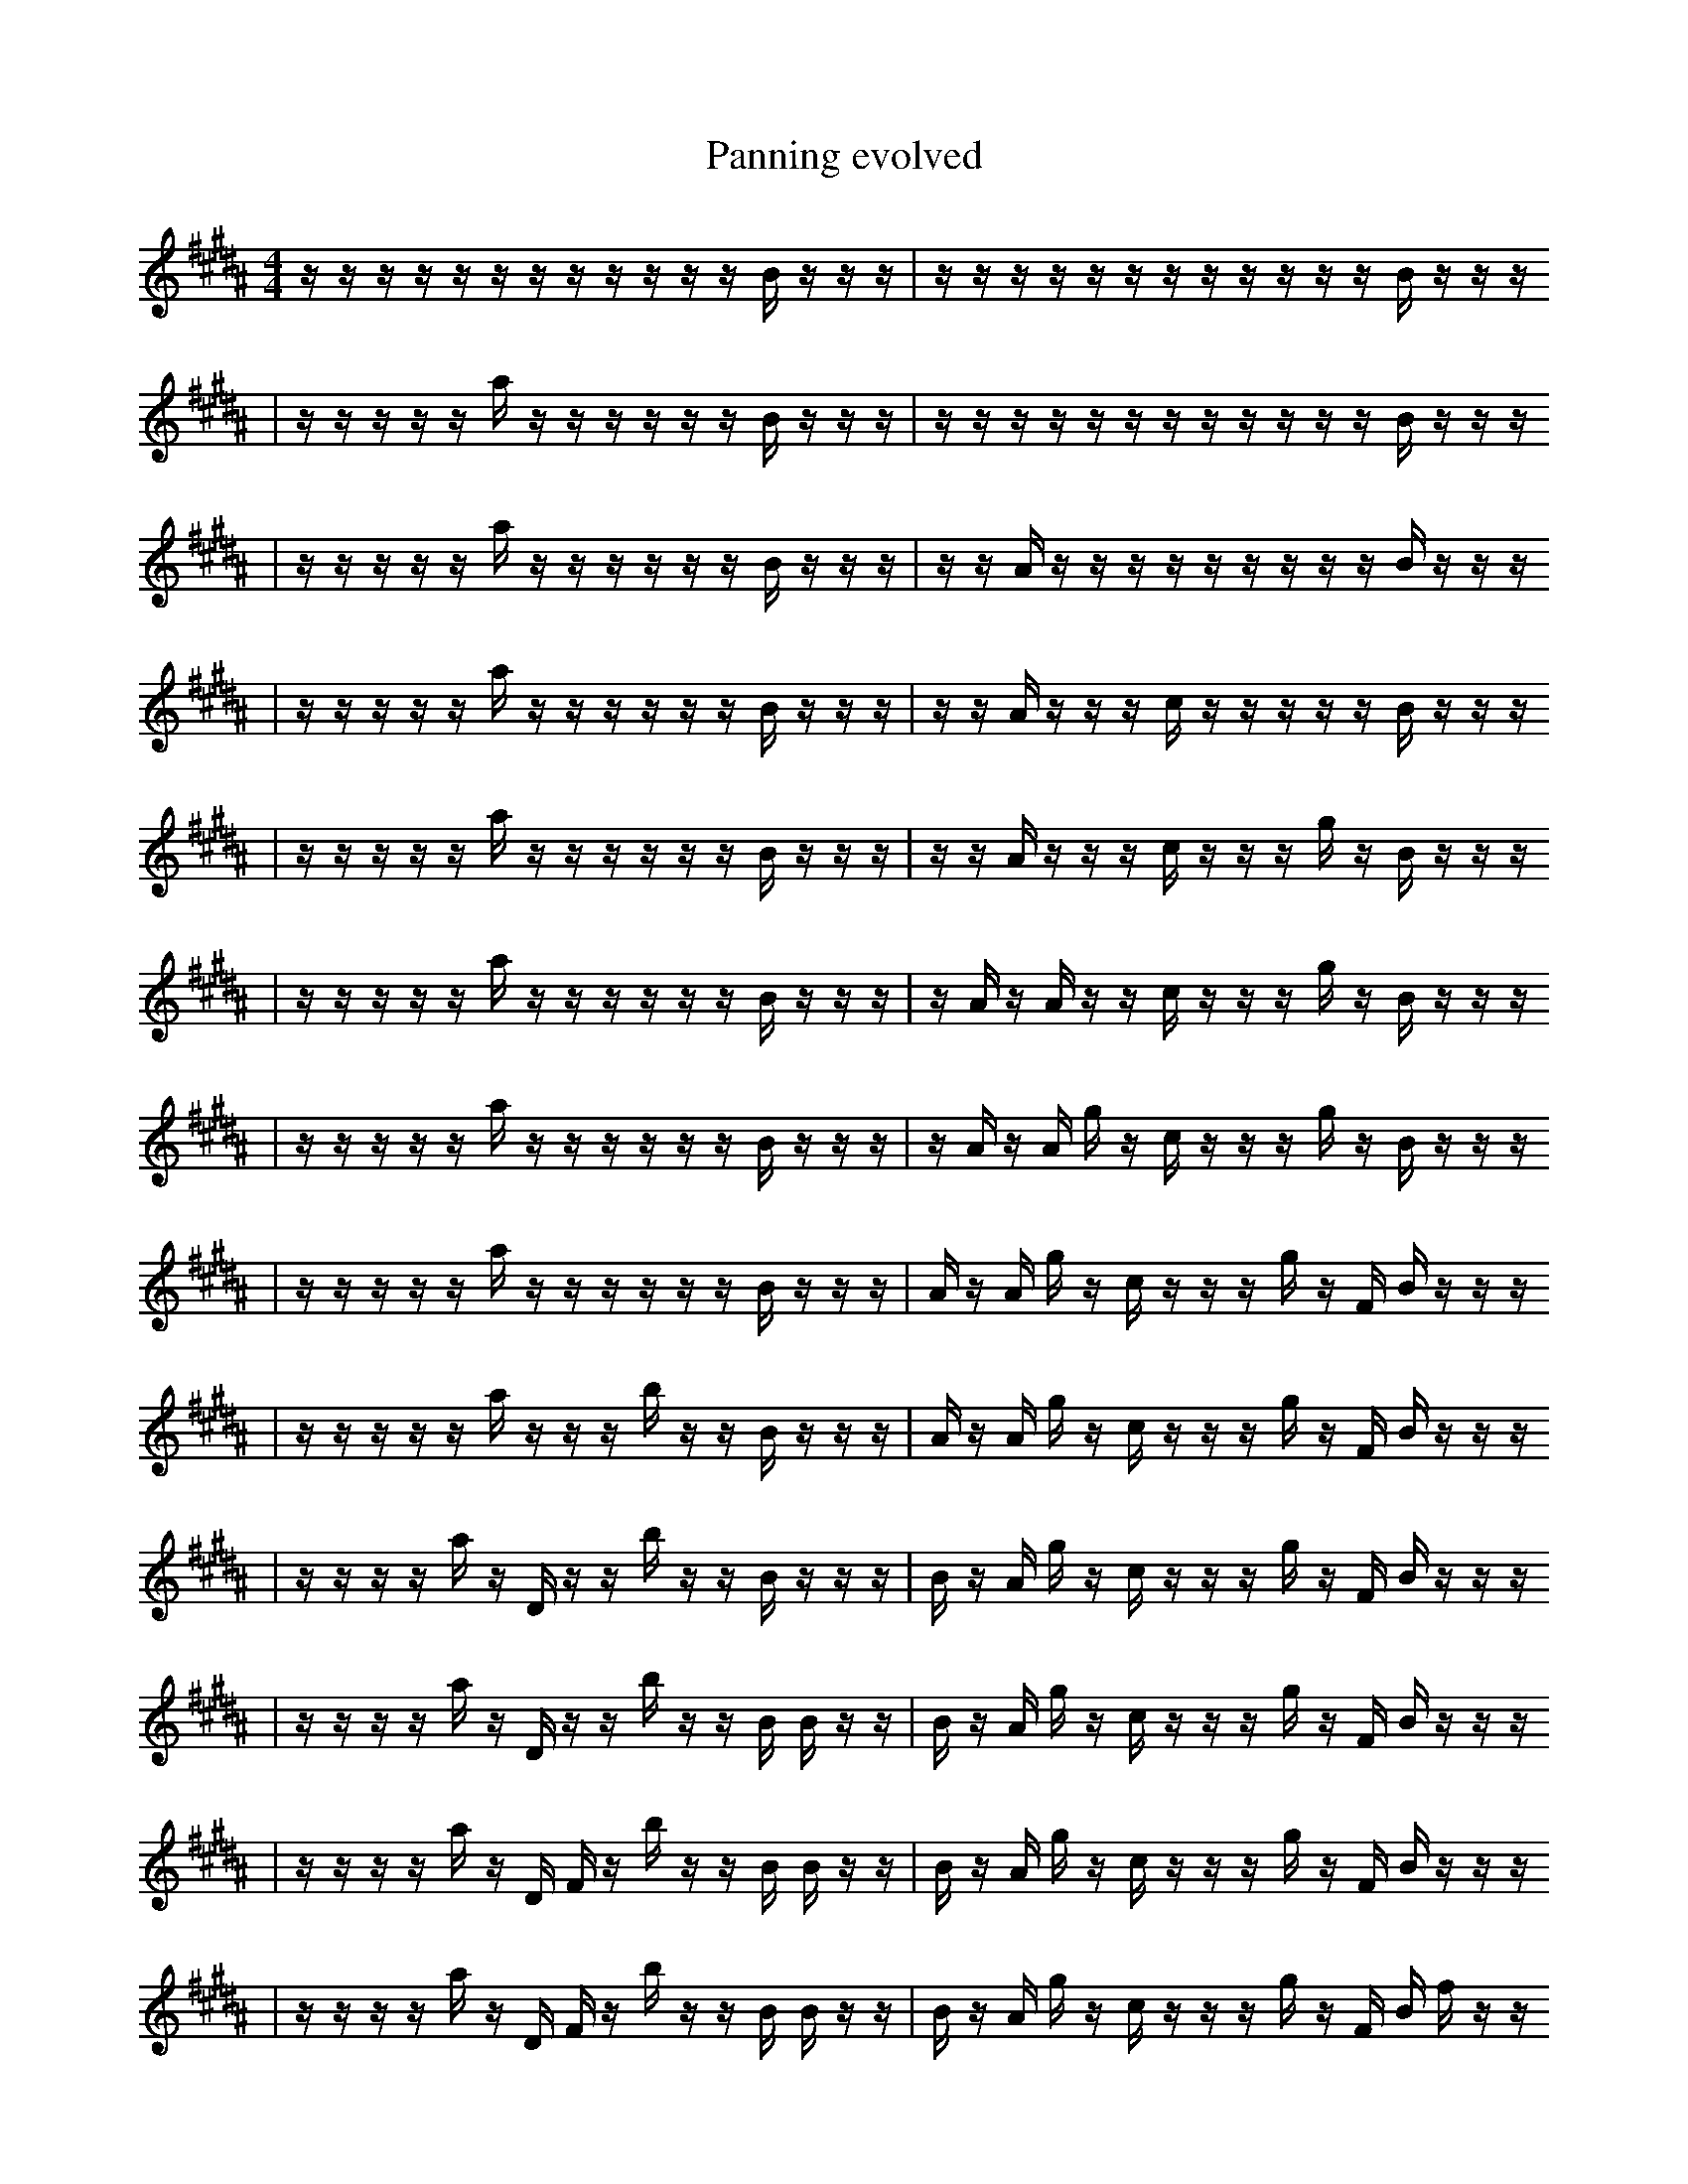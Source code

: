 X:1
T:Panning evolved
M:4/4
L:1/16
K:B
z1 z1 z1 z1 z1 z1 z1 z1 z1 z1 z1 z1 B1 z1 z1 z1 | z1 z1 z1 z1 z1 z1 z1 z1 z1 z1 z1 z1 B1 z1 z1 z1
| z1 z1 z1 z1 z1 a1 z1 z1 z1 z1 z1 z1 B1 z1 z1 z1 | z1 z1 z1 z1 z1 z1 z1 z1 z1 z1 z1 z1 B1 z1 z1 z1
| z1 z1 z1 z1 z1 a1 z1 z1 z1 z1 z1 z1 B1 z1 z1 z1 | z1 z1 A1 z1 z1 z1 z1 z1 z1 z1 z1 z1 B1 z1 z1 z1
| z1 z1 z1 z1 z1 a1 z1 z1 z1 z1 z1 z1 B1 z1 z1 z1 | z1 z1 A1 z1 z1 z1 c1 z1 z1 z1 z1 z1 B1 z1 z1 z1
| z1 z1 z1 z1 z1 a1 z1 z1 z1 z1 z1 z1 B1 z1 z1 z1 | z1 z1 A1 z1 z1 z1 c1 z1 z1 z1 g1 z1 B1 z1 z1 z1
| z1 z1 z1 z1 z1 a1 z1 z1 z1 z1 z1 z1 B1 z1 z1 z1 | z1 A1 z1 A1 z1 z1 c1 z1 z1 z1 g1 z1 B1 z1 z1 z1
| z1 z1 z1 z1 z1 a1 z1 z1 z1 z1 z1 z1 B1 z1 z1 z1 | z1 A1 z1 A1 g1 z1 c1 z1 z1 z1 g1 z1 B1 z1 z1 z1
| z1 z1 z1 z1 z1 a1 z1 z1 z1 z1 z1 z1 B1 z1 z1 z1 | A1 z1 A1 g1 z1 c1 z1 z1 z1 g1 z1 F1 B1 z1 z1 z1
| z1 z1 z1 z1 z1 a1 z1 z1 z1 b1 z1 z1 B1 z1 z1 z1 | A1 z1 A1 g1 z1 c1 z1 z1 z1 g1 z1 F1 B1 z1 z1 z1
| z1 z1 z1 z1 a1 z1 D1 z1 z1 b1 z1 z1 B1 z1 z1 z1 | B1 z1 A1 g1 z1 c1 z1 z1 z1 g1 z1 F1 B1 z1 z1 z1
| z1 z1 z1 z1 a1 z1 D1 z1 z1 b1 z1 z1 B1 B1 z1 z1 | B1 z1 A1 g1 z1 c1 z1 z1 z1 g1 z1 F1 B1 z1 z1 z1
| z1 z1 z1 z1 a1 z1 D1 F1 z1 b1 z1 z1 B1 B1 z1 z1 | B1 z1 A1 g1 z1 c1 z1 z1 z1 g1 z1 F1 B1 z1 z1 z1
| z1 z1 z1 z1 a1 z1 D1 F1 z1 b1 z1 z1 B1 B1 z1 z1 | B1 z1 A1 g1 z1 c1 z1 z1 z1 g1 z1 F1 B1 f1 z1 z1
| z1 z1 z1 z1 a1 z1 D1 A1 z1 b1 z1 D1 B1 B1 z1 z1 | B1 z1 A1 g1 z1 c1 z1 z1 z1 g1 z1 F1 B1 f1 z1 z1
| z1 z1 B1 z1 z1 D1 A1 z1 b1 z1 z1 D1 B1 c1 z1 z1 | B1 z1 A1 g1 z1 c1 z1 z1 z1 g1 f1 F1 B1 f1 z1 z1
| z1 z1 B1 z1 a1 z1 D1 A1 z1 b1 z1 D1 B1 c1 z1 z1 | B1 z1 A1 g1 z1 c1 z1 z1 z1 g1 f1 F1 B1 f1 z1 z1
| z1 z1 B1 z1 a1 z1 D1 A1 z1 b1 z1 D1 B1 c1 z1 z1 | B1 z1 A1 g1 z1 c1 z1 z1 z1 g1 f1 F1 z1 f1 z1 z1
| z1 z1 B1 z1 a1 z1 D1 A1 z1 b1 z1 D1 B1 c1 B1 z1 | B1 z1 A1 g1 z1 c1 z1 z1 z1 e1 f1 F1 z1 f1 z1 z1
| z1 z1 B1 z1 a1 z1 D1 A1 z1 b1 z1 D1 B1 c1 B1 z1 | B1 z1 B1 A1 z1 z1 f1 z1 e1 z1 z1 f1 z1 z1 z2
| z1 z1 B1 z1 a1 z1 D1 A1 z1 b1 z1 D1 B1 c1 B1 z1 | B1 z1 A1 z1 z1 f1 z1 e1 f1 ^F1 z1 f1 z1 z1 z2
| z1 z1 B1 z1 a1 z1 D1 A1 z1 b1 z1 D1 B1 c1 B1 z1 | B1 z1 A1 z1 z1 f1 z1 f1 g2 z1 f1 z1 z1 z2
| z1 z1 B1 a1 a1 z1 D1 A1 z1 b1 z1 D1 B1 c1 B1 z1 | B1 z1 z1 z1 f1 z1 f1 g2 z1 f1 z1 z1 E1 f2
| z1 z1 B1 a1 a1 z1 D1 A1 z1 b1 z1 D1 B1 c1 B1 z1 | B1 z1 A1 z1 z1 f1 z1 f1 g2 z1 f1 z1 z1 f2
| z1 z1 d1 a1 a1 z1 D1 A1 z1 b1 z1 D1 a1 c1 B1 z1 | B1 b1 z1 F1 z1 z1 z1 f1 g2 z2 f1 z1 z1 f1
| z1 z1 d1 a1 a1 z1 D1 A1 z1 b1 z1 D1 a1 c1 B1 z1 | B1 z1 A1 z1 z1 z1 f1 g2 z2 f1 z1 z1 f2
| z1 z1 ^d1 z1 a1 z1 D1 A1 z1 b1 z1 f1 a1 c1 ^B1 z1 | B1 z1 A1 z1 z1 z1 f1 g2 z2 f1 z1 z1 f2
| g1 b1 z1 ^d1 z1 z1 D1 z1 b1 z1 F1 c1 B1 ^B1 g1 z1 | B1 z1 A1 z1 z1 z1 f1 g2 z2 f1 z1 D1 f2
| g1 b1 z1 ^d1 z1 z1 D1 B1 z1 b1 z1 F1 c1 B1 ^B1 z1 | B1 z1 A1 z1 z1 z1 f1 g2 z2 f1 z1 D1 f2
| g1 b1 z1 ^d1 z1 z1 D1 B1 z1 b1 _e1 z1 a1 c1 ^B1 z1 | B1 z1 A1 z1 z1 z1 f1 g2 z2 f1 z1 D1 f2
| g1 b1 z1 ^d1 z1 z1 D1 B1 z1 f1 b1 _e1 a1 c1 ^B1 z1 | B1 z1 A1 z1 z1 z1 f1 g2 z2 f1 z1 D1 f2
| g1 ^d1 z1 z1 D1 B1 z1 f1 b3 b1 e1 a1 ^B1 z1 | z1 A1 z1 z1 z1 f1 g2 z2 F1 f1 z1 D1 f2
| g1 ^d1 z1 z1 D1 B1 z1 f1 b3 b1 a1 a1 ^B1 z1 | B,1 z1 A1 z1 z1 z1 f1 g2 z2 f1 z1 D1 f2
| g1 ^d1 z1 z1 D1 B1 z1 f1 b3 b1 _e1 a1 ^B1 z1 | B,1 z1 A1 z1 z1 z1 f1 g2 z2 f1 z1 D1 f2
| g1 z1 z1 D1/2 z3 B1 z1 f1 b3 b1 a1 D1 z1/2 | B,1 z1 A1 z1 z1 z1 f1 g2 z2 f1 z1 D1 f2
| g1 z1 z1 D1/2 z3 B1 z1 f1 b3 b1 a1 D1 z1/2 | B,1 z1 A1 z1 z1 z1 f1 g2 z2 f1 B1 D1 f2
| z1 z1 D1/2 z3 B1 z1 f1 b3 a3 D1 z1/2 | B,1 z1 A1 z1 z1 z1 f1 g2 z2 f1 B1 D1 f2
| z1 z1 =D1/2 z3 B1 z1 f1 b3 a3 D1 z1/2 | E1 c1 A1 z1 E1 z1 F2 z2 z1 f1 f1 D1 f2
| z1 z1 =D1/2 z3 B1 z1 f1 b3 a3 D1 z1/2 | B,1 z1 A1 z1 E1 z1 f1 g2 z2 f1 f1 D1 f2
| z1 z1 =D1/2 z3 B1 z1 f1 b3 a3 D1 z1/2 | B,1 z1 z1 E1 z1 f1 _c1 g2 z2 f1 f1 D1 f2
| z1 z1 =D1/2 z3 B1 z1 f1 b3 a3 D1 z1/2 | z1 F2 z1 F1 z1 _c1 g2 z2 f1 f1 D1 f2
| z1 z1 =D1/2 z3 B1 z1 f1 b3 a3 D1 z1/2 | z1 F2 z1 F1 z1 b2 _c1 g2 f1 f1 D1 f2
| z1 z1 =D1/2 z3 B1 e1 f1 b3 a3 D1 z1/2 | z1 F2 z1 F1 z1 b2 _c1 g2 f1 f1 D1 f2
| z1 z1 =D1/2 z3 B1 e1 f1 b3 a3 D1 z1/2 | z1 d1 F2 z1 b2 g2 f1 ^D1 ^A1 f1 D1 f2
| z1 z1 =D1/2 z3 B1 e1 f1 b3 a3 D1 z1/2 | z1 F2 z1 b2 _c1 g2 f1 ^D1 ^A1 f1 D1 f2
| z1 =D1/2 F3 B1 e1 f1 b3 z1 g3 D1 z1/2 | z1 F2 z1 b2 _c1 g2 f1 ^D1 ^A1 f1 D1 f2
| B,1 F3 B1 e1 f1 b3 z1 g3 D1/2 F1/2 A1/2 z1/2 | z1 F2 A2 z1 _c1 g2 f1 ^D1 ^A1 f1 D1 f2
| E4 d2 C1 e1 E3 b4 F1 | F1 f2 A2 f1 _c1 g2 f1 ^D1 ^A1 f1 E1 f2
| B,1 F3 B1 e1 f1 b3 z1 g3 D1/2 F1/2 A1/2 z1/2 | F1 f2 A2 f1 _c1 g2 f1 ^D1 ^A1 f1 E1 f2
| B,1 F3 B1 e1 f1 b3 z1 g3 D1/2 F1/2 A1/2 z1/2 | F1 _G2 f1 d2 d'1 g2 ^D1 ^F1 ^A1 f1 E1 f2
| B,1 F3 B1 e1 f1 b3 z1 g3 D1/2 F1/2 A1/2 z1/2 | F1 _G2 f1 d2 d'1 g2 ^D1 ^F1 ^A1 f1 E1 f2 |]